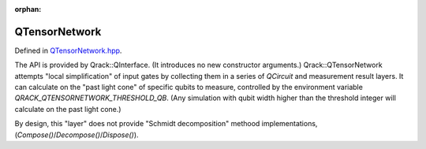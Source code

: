 :orphan:

.. Copyright (c) 2017-2023

QTensorNetwork
========================

Defined in `QTensorNetwork.hpp <https://github.com/vm6502q/qrack/blob/main/include/qtensornetwork.hpp>`_.

The API is provided by Qrack::QInterface. (It introduces no new constructor arguments.) Qrack::QTensorNetwork attempts "local simplification" of input gates by collecting them in a series of `QCircuit` and measurement result layers. It can calculate on the "past light cone" of specific qubits to measure, controlled by the environment variable `QRACK_QTENSORNETWORK_THRESHOLD_QB`. (Any simulation with qubit width higher than the threshold integer will calculate on the past light cone.)

By design, this "layer" does not provide "Schmidt decomposition" methood implementations, (`Compose()`/`Decompose()`/`Dispose()`).
